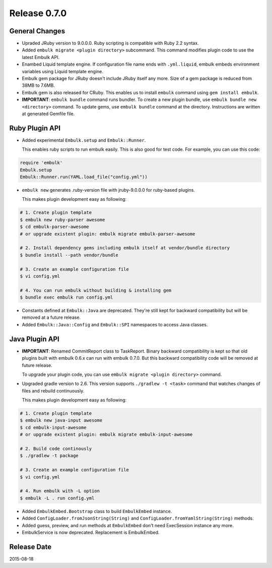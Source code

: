 Release 0.7.0
==================================

General Changes
------------------

* Upraded JRuby version to 9.0.0.0. Ruby scripting is compatible with Ruby 2.2 syntax.

* Added ``embulk migrate <plugin directory>`` subcommand. This command modifies plugin code to use the latest Embulk API.

* Enambed Liquid template engine. If configuration file name ends with ``.yml.liquid``, embulk embeds environment variables using Liquid template engine.

* Embulk gem package for JRuby doesn't include JRuby itself any more. Size of a gem package is reduced from 38MB to 7.6MB.

* Embulk gem is also released for CRuby. This enables us to install ``embulk`` command using ``gem install embulk``.

* **IMPORTANT**: ``embulk bundle`` command runs bundler. To create a new plugin bundle, use ``embulk bundle new <directory>`` command. To update gems, use ``embulk bundle`` command at the directory. Instructions are written at generated Gemfile file.


Ruby Plugin API
------------------

* Added experimental ``Embulk.setup`` and ``Embulk::Runner``.

  This enables ruby scripts to run embulk easily. This is also good for test code. For example, you can use this code:

.. code-block:: ruby

    require 'embulk'
    Embulk.setup
    Embulk::Runner.run(YAML.load_file("config.yml"))

* ``embulk new`` generates .ruby-version file with jruby-9.0.0.0 for ruby-based plugins.

  This makes plugin development easy as following:

.. code-block:: console

    # 1. Create plugin template
    $ embulk new ruby-parser awesome
    $ cd embulk-parser-awesome
    # or upgrade existent plugin: embulk migrate embulk-parser-awesome
   
    # 2. Install dependency gems including embulk itself at vendor/bundle directory
    $ bundle install --path vendor/bundle
   
    # 3. Create an example configuration file
    $ vi config.yml
   
    # 4. You can run embulk without building & installing gem
    $ bundle exec embulk run config.yml

* Constants defined at ``Embulk::Java`` are deprecated. They're still kept for backward compatibility but will be removed at a future release.

* Added ``Embulk::Java::Config`` and ``Embulk::SPI`` namespaces to access Java classes.


Java Plugin API
------------------

* **IMPORTANT**: Renamed CommitReport class to TaskReport. Binary backward compatibility is kept so that old plugins built with embulk 0.6.x can run with embulk 0.7.0. But this backward compatibility code will be removed at future release.

  To upgrade your plugin code, you can use ``embulk migrate <plugin directory>`` command.

* Upgraded gradle version to 2.6. This version supports ``./gradlew -t <task>`` command that watches changes of files and rebuild continuously.

  This makes plugin development easy as following:

.. code-block:: console

    # 1. Create plugin template
    $ embulk new java-input awesome
    $ cd embulk-input-awesome
    # or upgrade existent plugin: embulk migrate embulk-input-awesome
   
    # 2. Build code continously
    $ ./gradlew -t package
   
    # 3. Create an example configuration file
    $ vi config.yml
   
    # 4. Run embulk with -L option
    $ embulk -L . run config.yml

* Added ``EmbulkEmbed.Bootstrap`` class to build ``EmbulkEmbed`` instance.

* Added ``ConfigLoader.fromJsonString(String)`` and ``ConfigLoader.fromYamlString(String)`` methods.

* Added guess, preview, and run methods at ``EmbulkEmbed`` don't need ExecSession instance any more.

* EmbulkService is now deprecated. Replacement is EmbulkEmbed.


Release Date
------------------
2015-08-18
